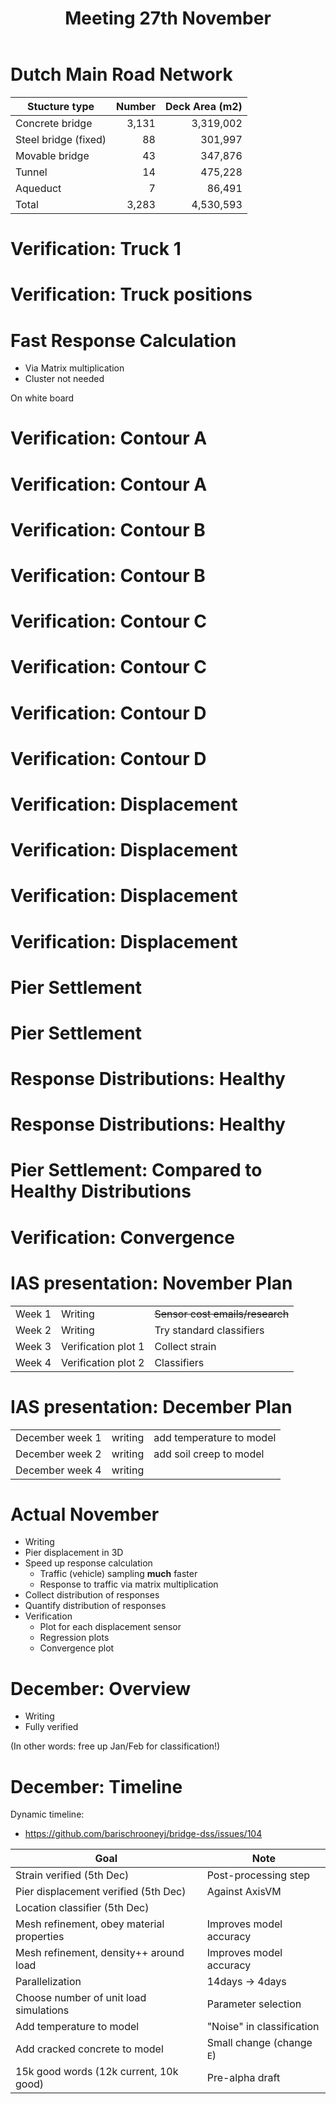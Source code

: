 #+TITLE: Meeting 27th November

* Dutch Main Road Network
| Stucture type        | Number | Deck Area (m2) |
|----------------------+--------+----------------|
|                      |    <r> |            <r> |
| Concrete bridge      |  3,131 |      3,319,002 |
| Steel bridge (fixed) |     88 |        301,997 |
| Movable bridge       |     43 |        347,876 |
| Tunnel               |     14 |        475,228 |
| Aqueduct             |      7 |         86,491 |
|----------------------+--------+----------------|
| Total                |  3,283 |      4,530,593 |
* Verification: Truck 1
[[./wagen1.png]]
* Verification: Truck positions
[[./truck-pos.png]]
* Fast Response Calculation
- Via Matrix multiplication
- Cluster not needed
On white board
* Verification: Contour A
[[./contour/diana-displacement-loadx=101,765-loadz=-12,626.png]]
* Verification: Contour A
[[./contour/displacement-loadx=101,765-loadz=-12,626.png]]
* Verification: Contour B
[[./contour/diana-displacement-loadx=34,955-loadz=12,626.png]]
* Verification: Contour B
[[./contour/displacement-loadx=34,955-loadz=12,626.png]]
* Verification: Contour C
[[./contour/diana-displacement-loadx=51,251-loadz=0,000.png]]
* Verification: Contour C
[[./contour/displacement-loadx=51,251-loadz=0,000.png]]
* Verification: Contour D
[[./contour/diana-displacement-loadx=92,406-loadz=-4,195.png]]
* Verification: Contour D
[[./contour/displacement-loadx=92,406-loadz=-4,195.png]]
* Verification: Displacement
[[./displa-0-copy.png]]
* Verification: Displacement
[[./displa-1-copy.png]]
* Verification: Displacement
[[./displa-2-copy.png]]
* Verification: Displacement
[[./regression.png]]
* Pier Settlement
[[./pier-1.png]]
* Pier Settlement
[[./pier-2.png]]
* Response Distributions: Healthy
[[./distribution-1.png]]
* Response Distributions: Healthy
[[./distribution-2.png]]
* Pier Settlement: Compared to Healthy Distributions
[[./pier-3.png]]
* Verification: Convergence
[[./min-max.png]]
* IAS presentation: November Plan
| Week 1 | Writing             | +Sensor cost emails/research+ |
| Week 2 | Writing             | Try standard classifiers      |
| Week 3 | Verification plot 1 | Collect strain                |
| Week 4 | Verification plot 2 | Classifiers                   |
* IAS presentation: December Plan
| December week 1 | writing | add temperature to model |
| December week 2 | writing | add soil creep to model  |
| December week 4 | writing |                          |
* Actual November
- Writing
- Pier displacement in 3D
- Speed up response calculation
  - Traffic (vehicle) sampling *much* faster
  - Response to traffic via matrix multiplication
- Collect distribution of responses
- Quantify distribution of responses
- Verification
  - Plot for each displacement sensor
  - Regression plots
  - Convergence plot
* December: Overview
- Writing
- Fully verified

(In other words: free up Jan/Feb for classification!)
* December: Timeline
Dynamic timeline:
- https://github.com/barischrooneyj/bridge-dss/issues/104

| Goal                                      | Note                      |
|-------------------------------------------+---------------------------|
| Strain verified (5th Dec)                 | Post-processing step      |
| Pier displacement verified (5th Dec)      | Against AxisVM            |
| Location classifier (5th Dec)             |                           |
| Mesh refinement, obey material properties | Improves model accuracy   |
| Mesh refinement, density++ around load    | Improves model accuracy   |
| Parallelization                           | 14days -> 4days           |
| Choose number of unit load simulations    | Parameter selection       |
| Add temperature to model                  | "Noise" in classification |
| Add cracked concrete to model             | Small change (change =E=) |
| 15k good words (12k current, 10k good)    | Pre-alpha draft           |
